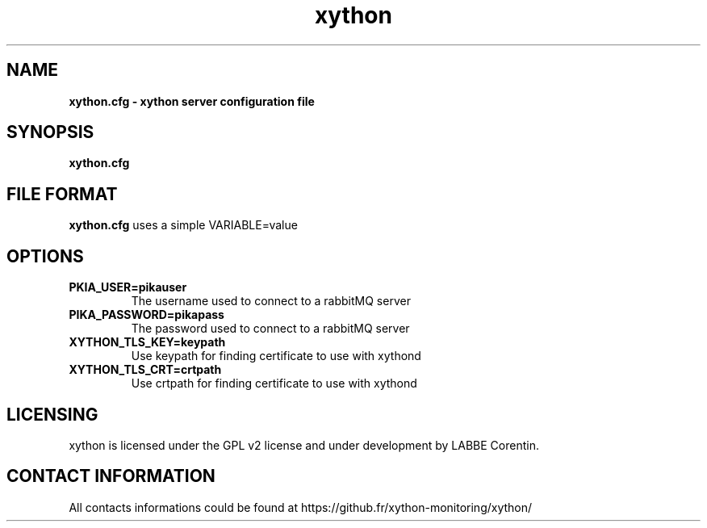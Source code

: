 .TH xython 5 "22 August 2023" "0.1.3" "xython 0.1.3"


.SH "NAME"
\fB
\fB
\fB
xython.cfg \fP\- xython server configuration file
\fB
.SH "SYNOPSIS"

\fBxython.cfg

.SH "FILE FORMAT"

\fBxython.cfg\fP uses a simple VARIABLE=value

.SH "OPTIONS"

.TP
.B PKIA_USER=pikauser
The username used to connect to a rabbitMQ server

.TP
.B PIKA_PASSWORD=pikapass
The password used to connect to a rabbitMQ server

.TP
.B XYTHON_TLS_KEY=keypath
Use keypath for finding certificate to use with xythond

.TP
.B XYTHON_TLS_CRT=crtpath
Use crtpath for finding certificate to use with xythond

.SH "LICENSING"
xython is licensed under the GPL v2 license and under development by LABBE Corentin.

.SH "CONTACT INFORMATION"

All contacts informations could be found at https://github.fr/xython-monitoring/xython/

